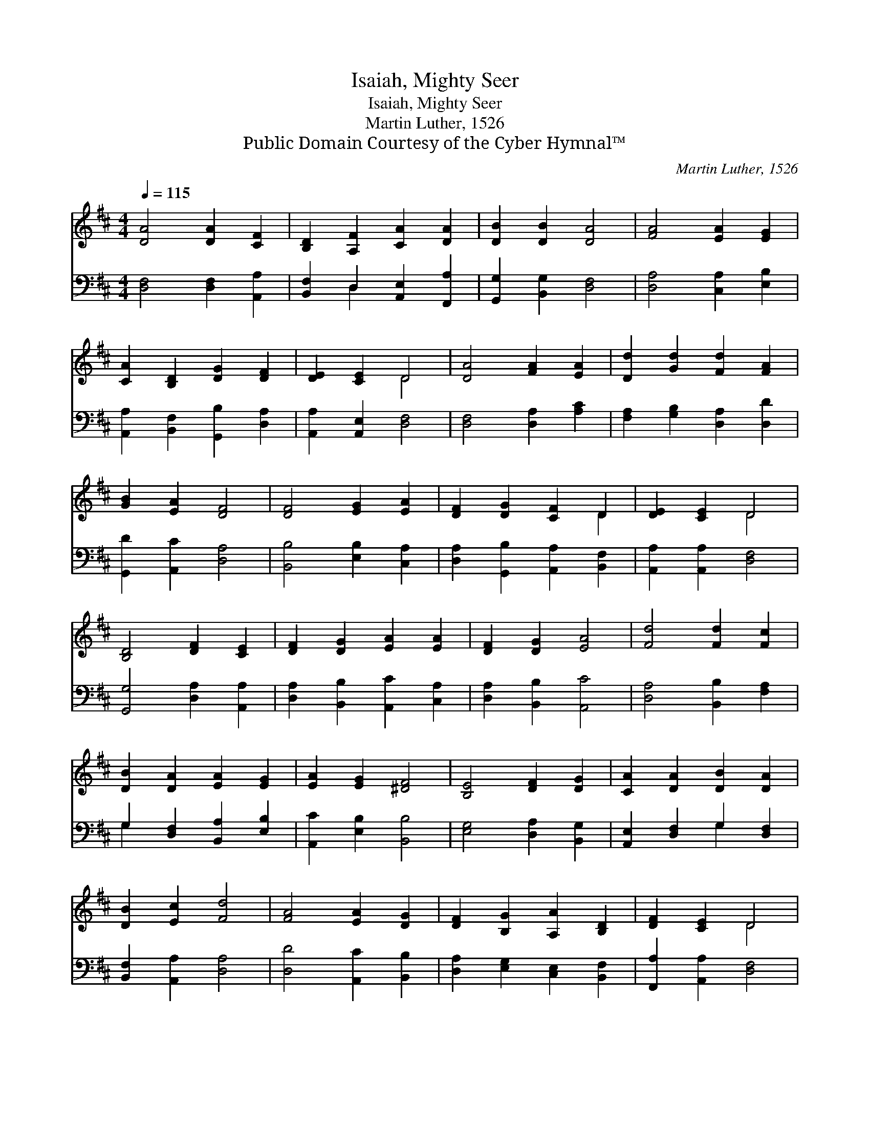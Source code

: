 X:1
T:Isaiah, Mighty Seer
T:Isaiah, Mighty Seer
T:Martin Luther, 1526
T:Public Domain Courtesy of the Cyber Hymnal™
C:Martin Luther, 1526
Z:Public Domain
Z:Courtesy of the Cyber Hymnal™
%%score ( 1 2 ) ( 3 4 )
L:1/8
Q:1/4=115
M:4/4
K:D
V:1 treble 
V:2 treble 
V:3 bass 
V:4 bass 
V:1
 [DA]4 [DA]2 [CF]2 | [B,D]2 [A,F]2 [CA]2 [DA]2 | [DB]2 [DB]2 [DA]4 | [FA]4 [EA]2 [EG]2 | %4
 [CA]2 [B,D]2 [DG]2 [DF]2 | [DE]2 [CE]2 D4 | [DA]4 [FA]2 [EA]2 | [Dd]2 [Gd]2 [Fd]2 [FA]2 | %8
 [GB]2 [EA]2 [DF]4 | [DF]4 [EG]2 [EA]2 | [DF]2 [DG]2 [CF]2 D2 | [DE]2 [CE]2 D4 | %12
 [B,D]4 [DF]2 [CE]2 | [DF]2 [DG]2 [EA]2 [EA]2 | [DF]2 [DG]2 [EA]4 | [Fd]4 [Fd]2 [Fc]2 | %16
 [DB]2 [DA]2 [EA]2 [EG]2 | [EA]2 [EG]2 [^DF]4 | [B,E]4 [DF]2 [DG]2 | [CA]2 [DA]2 [DB]2 [DA]2 | %20
 [DB]2 [Ec]2 [Fd]4 | [FA]4 [EA]2 [DG]2 | [DF]2 [B,G]2 [A,A]2 [B,D]2 | [DF]2 [CE]2 D4 | %24
 [DF]4 [DG]2 [DA]2 | [DB]2 [DA]2 [EA]2 [DB]2 | [Ec]2 [EB]2 [CA]4 | [Dd]4 [Fc]2 [DB]2 | %28
 [Ge]2 [Ad]2 [Ec]2 [FA]2 | [FB]2 [Ac]2 [Fd]4 | [Fd]4 [Ec]2 [DB]2 | [CA]2 [DB]2 [Ec]2 [FA]2 | %32
 [DG]2 [EA]2 [DF]4 | [Fd]4 [Fc]2 [DB]2 | [FA]2 [FB]2 [Ac]2 [FA]2 | [EG]2 [EA]2 [DF]4 | %36
 [Fd]4 [Fc]2 [DB]2 | [DA]2 [DB]2 [Ec]2 [FA]2 | [DG]2 [EA]2 [^DF]4 | [DB]4 [DA]2 [EG]2 | %40
 [CA]2 D2 [DG]2 [DF]2 | [DE]2 [CE]2 D4 | D4 [CA]2 [EA]2 | [DF]2 [DG]2 [DA]2 [DB]2 | %44
 [DB]2 [CA]2 [DA]4 | [CA]4 [DG]2 [DF]2 | [B,G]2 [CE]2 [DF]2 [B,E]2 | [A,D]2 [A,C]2 [A,D]4 |] %48
V:2
 x8 | x8 | x8 | x8 | x8 | x4 D4 | x8 | x8 | x8 | x8 | x6 D2 | x4 D4 | x8 | x8 | x8 | x8 | x8 | x8 | %18
 x8 | x8 | x8 | x8 | x8 | x4 D4 | x8 | x8 | x8 | x8 | x8 | x8 | x8 | x8 | x8 | x8 | x8 | x8 | x8 | %37
 x8 | x8 | x8 | x2 D2 x4 | x4 D4 | D4 x4 | x8 | x8 | x8 | x8 | x8 |] %48
V:3
 [D,F,]4 [D,F,]2 [A,,A,]2 | [B,,F,]2 D,2 [A,,E,]2 [F,,A,]2 | [G,,G,]2 [B,,G,]2 [D,F,]4 | %3
 [D,A,]4 [C,A,]2 [E,B,]2 | [A,,A,]2 [B,,F,]2 [G,,B,]2 [D,A,]2 | [A,,A,]2 [A,,E,]2 [D,F,]4 | %6
 [D,F,]4 [D,A,]2 [A,C]2 | [F,A,]2 [G,B,]2 [D,A,]2 [D,D]2 | [G,,D]2 [A,,C]2 [D,A,]4 | %9
 [B,,B,]4 [E,B,]2 [C,A,]2 | [D,A,]2 [G,,B,]2 [A,,A,]2 [B,,F,]2 | [A,,A,]2 [A,,A,]2 [D,F,]4 | %12
 [G,,G,]4 [D,A,]2 [A,,A,]2 | [D,A,]2 [B,,B,]2 [A,,C]2 [C,A,]2 | [D,A,]2 [B,,B,]2 [A,,C]4 | %15
 [D,A,]4 [B,,B,]2 [F,A,]2 | G,2 [D,F,]2 [B,,A,]2 [E,B,]2 | [A,,C]2 [E,B,]2 [B,,B,]4 | %18
 [E,G,]4 [D,A,]2 [B,,G,]2 | [A,,E,]2 [D,F,]2 G,2 [D,F,]2 | [B,,F,]2 [A,,A,]2 [D,A,]4 | %21
 [D,D]4 [A,,C]2 [B,,B,]2 | [D,A,]2 [E,G,]2 [C,E,]2 [B,,F,]2 | [F,,A,]2 [A,,A,]2 [D,F,]4 | %24
 [D,A,]4 [B,,B,]2 [F,,A,]2 | [G,,G,]2 [D,F,]2 [C,E,]2 [B,,F,]2 | [A,,A,]2 [E,^G,]2 [A,,A,]4 | %27
 [B,,F,]4 [F,A,]2 G,2 | [E,B,]2 [F,A,]2 A,2 [D,D]2 | [B,,D]2 [A,,E]2 [D,D]4 | %30
 [D,A,]4 [A,,A,]2 [B,,F,]2 | [F,,F,]2 [B,,F,]2 [A,,A,]2 [D,A,]2 | [B,,B,]2 [B,,A,]2 [D,A,]4 | %33
 [D,A,]4 [F,A,]2 G,2 | [D,A,]2 [B,,D]2 [A,,E]2 [D,D]2 | [E,B,]2 [A,,C]2 [D,A,]4 | %36
 [B,,B,]4 [F,^A,]2 [G,B,]2 | [D,F,]2 [B,,^G,]2 [A,,A,]2 [D,A,]2 | [B,,B,]2 [A,,=C]2 [B,,B,]4 | %39
 G,4 [F,A,]2 [E,B,]2 | [A,,A,]2 [B,,F,]2 [G,,B,]2 [D,A,]2 | [A,,A,]2 [A,,E,]2 [D,F,]4 | %42
 [D,F,]4 [A,,E,]2 [C,A,]2 | [D,A,]2 [B,,B,]2 [F,,A,]2 [G,,G,]2 | [G,,G,]2 [A,,E,]2 [D,F,]4 | %45
 [A,,E,]4 [B,,B,]2 [D,A,]2 | [E,G,]2 [A,,A,]2 [D,A,]2 [G,,G,]2 | [A,,F,]2 [A,,E,]2 [D,F,]4 |] %48
V:4
 x8 | x2 D,2 x4 | x8 | x8 | x8 | x8 | x8 | x8 | x8 | x8 | x8 | x8 | x8 | x8 | x8 | x8 | G,2 x6 | %17
 x8 | x8 | x4 G,2 x2 | x8 | x8 | x8 | x8 | x8 | x8 | x8 | x6 G,2 | x4 A,2 x2 | x8 | x8 | x8 | x8 | %33
 x6 G,2 | x8 | x8 | x8 | x8 | x8 | G,4 x4 | x8 | x8 | x8 | x8 | x8 | x8 | x8 | x8 |] %48

